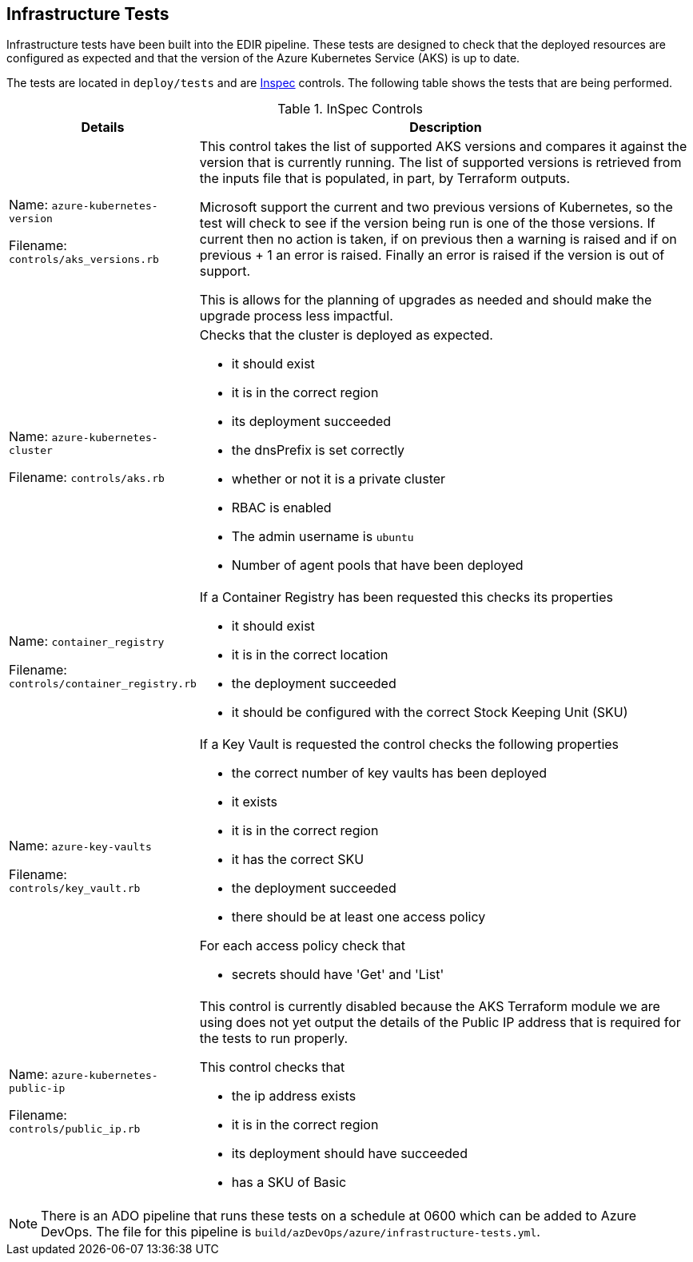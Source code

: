 == Infrastructure Tests

Infrastructure tests have been built into the EDIR pipeline. These tests are designed to check that the deployed resources are configured as expected and that the version of the Azure Kubernetes Service (AKS) is up to date.

The tests are located in `deploy/tests` and are https://inspec.io[Inspec] controls. The following table shows the tests that are being performed.

.InSpec Controls
[cols="1,3a",options="header",stripes=even]
|===
| Details| Description
| Name: `azure-kubernetes-version`

Filename:  `controls/aks_versions.rb` | This control takes the list of supported AKS versions and compares it against the version that is currently running. The list of supported versions is retrieved from the inputs file that is populated, in part, by Terraform outputs.

Microsoft support the current and two previous versions of Kubernetes, so the test will check to see if the version being run is one of the those versions. If current then no action is taken, if on previous then a warning is raised and if on previous + 1 an error is raised. Finally an error is raised if the version is out of support.

This is allows for the planning of upgrades as needed and should make the upgrade process less impactful.
| Name: `azure-kubernetes-cluster`

Filename: `controls/aks.rb` | Checks that the cluster is deployed as expected.

- it should exist
- it is in the correct region
- its deployment succeeded
- the dnsPrefix is set correctly
- whether or not it is a private cluster
- RBAC is enabled
- The admin username is `ubuntu`
- Number of agent pools that have been deployed
| Name: `container_registry`

Filename: `controls/container_registry.rb`
| If a Container Registry has been requested this checks its properties

- it should exist
- it is in the correct location
- the deployment succeeded
- it should be configured with the correct Stock Keeping Unit (SKU)
| Name: `azure-key-vaults`

Filename: `controls/key_vault.rb`

| If a Key Vault is requested the control checks the following properties

- the correct number of key vaults has been deployed
- it exists
- it is in the correct region
- it has the correct SKU
- the deployment succeeded
- there should be at least one access policy

For each access policy check that

- secrets should have 'Get' and 'List'
| Name: `azure-kubernetes-public-ip`

Filename: `controls/public_ip.rb`

| This control is currently disabled because the AKS Terraform module we are using does not yet output the details of the Public IP address that is required for the tests to run properly.

This control checks that

- the ip address exists
- it is in the correct region
- its deployment should have succeeded
- has a SKU of Basic
| Name: `azure-resource-group`

Filename: `controls/resource_group.rb`

The resource group that everything is deployed to, the control checks:

- the group exists
- it is in the correct region
- its deployment succeeded
- it should include the `created_by` tag
|===

NOTE: There is an ADO pipeline that runs these tests on a schedule at 0600 which can be added to Azure DevOps. The file for this pipeline is `build/azDevOps/azure/infrastructure-tests.yml`.